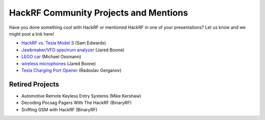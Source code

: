 ================================================
HackRF Community Projects and Mentions
================================================

Have you done something cool with HackRF or mentioned HackRF in one of your presentations? Let us know and we might post a link here!

* `HackRF vs. Tesla Model S <https://www.youtube.com/watch?v=575TcQJJWok>`__ (Sam Edwards)
* `Jawbreaker/VFD spectrum analyzer <http://www.sharebrained.com/2013/05/21/maker-faire-radio-spectrum-analyzer/>`__ (Jared Boone)
* `LEGO car <http://ossmann.blogspot.com/2013/06/hackrf-lego-car.html>`__ (Michael Ossmann)
* `wireless microphones <http://www.sharebrained.com/2013/06/15/wireless-microphones-and-hackrf/>`__ (Jared Boone)
* `Tesla Charging Port Opener <https://github.com/rgerganov/tesla-opener>`__ (Radoslav Gerganov)



Retired Projects
~~~~~~~~~~~~~~~~

* Automotive Remote Keyless Entry Systems (Mike Kershaw)
* Decoding Pocsag Pagers With The HackRF (BinaryRF)
* Sniffing GSM with HackRF (BinaryRF)